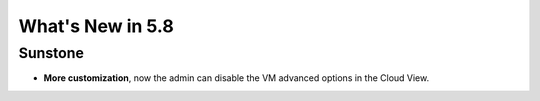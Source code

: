 .. _whats_new:

================================================================================
What's New in 5.8
================================================================================

Sunstone
--------------------------------------------------------------------------------

- **More customization**, now the admin can disable the VM advanced options in the Cloud View.
